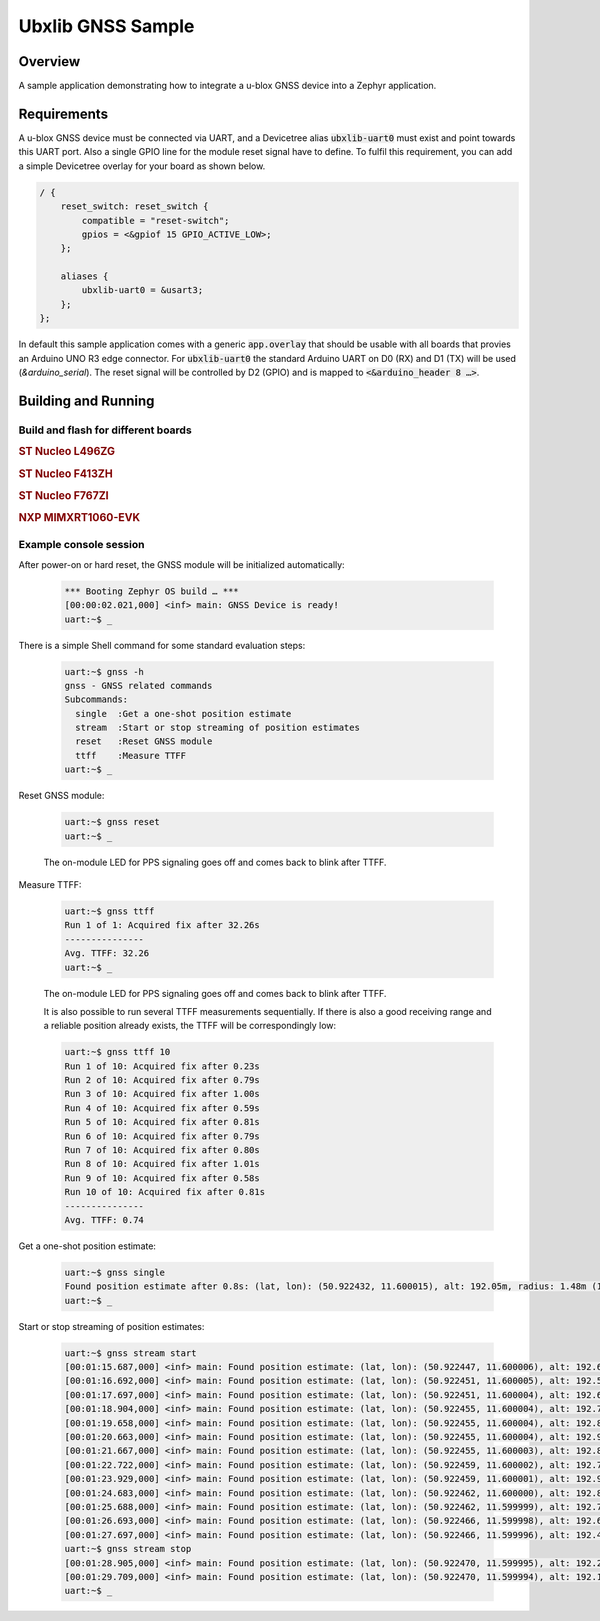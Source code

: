 .. _ubx_gnss_sample:

Ubxlib GNSS Sample
##################

Overview
********

A sample application demonstrating how to integrate a u-blox GNSS device into
a Zephyr application.

Requirements
************

A u-blox GNSS device must be connected via UART, and a Devicetree alias
:code:`ubxlib-uart0` must exist and point towards this UART port. Also
a single GPIO line for the module reset signal have to define. To fulfil
this requirement, you can add a simple Devicetree overlay for your board
as shown below.

.. code-block:: devicetree

   / {
       reset_switch: reset_switch {
           compatible = "reset-switch";
           gpios = <&gpiof 15 GPIO_ACTIVE_LOW>;
       };

       aliases {
           ubxlib-uart0 = &usart3;
       };
   };

In default this sample application comes with a generic :code:`app.overlay`
that should be usable with all boards that provies an Arduino UNO R3 edge
connector. For :code:`ubxlib-uart0` the standard Arduino UART on D0 (RX)
and D1 (TX) will be used (`&arduino_serial`). The reset signal will be
controlled by D2 (GPIO) and is mapped to :code:`<&arduino_header 8 …>`.

Building and Running
********************

Build and flash for different boards
====================================

.. rubric:: ST Nucleo L496ZG

.. zephyr-app-commands::
   :zephyr-app: bridle/samples/ubx_gnss
   :board: nucleo_l496zg
   :build-dir: nucleo_l496zg-ubx_gnss
   :west-args: -p
   :goals: flash
   :compact:

.. rubric:: ST Nucleo F413ZH

.. zephyr-app-commands::
   :zephyr-app: bridle/samples/ubx_gnss
   :board: nucleo_f413zh
   :build-dir: nucleo_f413zh-ubx_gnss
   :west-args: -p
   :goals: flash
   :compact:

.. rubric:: ST Nucleo F767ZI

.. zephyr-app-commands::
   :zephyr-app: bridle/samples/ubx_gnss
   :board: nucleo_f767zi
   :build-dir: nucleo_f767zi-ubx_gnss
   :west-args: -p
   :goals: flash
   :compact:

.. rubric:: NXP MIMXRT1060-EVK

.. zephyr-app-commands::
   :zephyr-app: bridle/samples/ubx_gnss
   :board: mimxrt1060_evk
   :build-dir: mimxrt1060_evk-ubx_gnss
   :west-args: -p
   :flash-args: -r pyocd
   :goals: flash
   :compact:

Example console session
=======================

After power-on or hard reset, the GNSS module will be initialized automatically:

   .. code-block:: console

      *** Booting Zephyr OS build … ***
      [00:00:02.021,000] <inf> main: GNSS Device is ready!
      uart:~$ _

There is a simple Shell command for some standard evaluation steps:

   .. code-block:: console

      uart:~$ gnss -h
      gnss - GNSS related commands
      Subcommands:
        single  :Get a one-shot position estimate
        stream  :Start or stop streaming of position estimates
        reset   :Reset GNSS module
        ttff    :Measure TTFF
      uart:~$ _

Reset GNSS module:

   .. code-block:: console

      uart:~$ gnss reset
      uart:~$ _

   The on-module LED for PPS signaling goes off and comes back to blink
   after TTFF.

Measure TTFF:

   .. code-block:: console

      uart:~$ gnss ttff
      Run 1 of 1: Acquired fix after 32.26s
      ---------------
      Avg. TTFF: 32.26
      uart:~$ _

   The on-module LED for PPS signaling goes off and comes back to blink
   after TTFF.

   It is also possible to run several TTFF measurements sequentially. If
   there is also a good receiving range and a reliable position already
   exists, the TTFF will be correspondingly low:

   .. code-block:: console

      uart:~$ gnss ttff 10
      Run 1 of 10: Acquired fix after 0.23s
      Run 2 of 10: Acquired fix after 0.79s
      Run 3 of 10: Acquired fix after 1.00s
      Run 4 of 10: Acquired fix after 0.59s
      Run 5 of 10: Acquired fix after 0.81s
      Run 6 of 10: Acquired fix after 0.79s
      Run 7 of 10: Acquired fix after 0.80s
      Run 8 of 10: Acquired fix after 1.01s
      Run 9 of 10: Acquired fix after 0.58s
      Run 10 of 10: Acquired fix after 0.81s
      ---------------
      Avg. TTFF: 0.74

Get a one-shot position estimate:

   .. code-block:: console

      uart:~$ gnss single
      Found position estimate after 0.8s: (lat, lon): (50.922432, 11.600015), alt: 192.05m, radius: 1.48m (15 SV used)
      uart:~$ _

Start or stop streaming of position estimates:

   .. code-block:: console

      uart:~$ gnss stream start
      [00:01:15.687,000] <inf> main: Found position estimate: (lat, lon): (50.922447, 11.600006), alt: 192.64m, radius: 1.45m (17 SV used)
      [00:01:16.692,000] <inf> main: Found position estimate: (lat, lon): (50.922451, 11.600005), alt: 192.53m, radius: 1.45m (18 SV used)
      [00:01:17.697,000] <inf> main: Found position estimate: (lat, lon): (50.922451, 11.600004), alt: 192.63m, radius: 1.45m (18 SV used)
      [00:01:18.904,000] <inf> main: Found position estimate: (lat, lon): (50.922455, 11.600004), alt: 192.71m, radius: 1.46m (17 SV used)
      [00:01:19.658,000] <inf> main: Found position estimate: (lat, lon): (50.922455, 11.600004), alt: 192.80m, radius: 1.46m (18 SV used)
      [00:01:20.663,000] <inf> main: Found position estimate: (lat, lon): (50.922455, 11.600004), alt: 192.96m, radius: 1.46m (18 SV used)
      [00:01:21.667,000] <inf> main: Found position estimate: (lat, lon): (50.922455, 11.600003), alt: 192.89m, radius: 1.46m (18 SV used)
      [00:01:22.722,000] <inf> main: Found position estimate: (lat, lon): (50.922459, 11.600002), alt: 192.79m, radius: 1.47m (17 SV used)
      [00:01:23.929,000] <inf> main: Found position estimate: (lat, lon): (50.922459, 11.600001), alt: 192.92m, radius: 1.47m (18 SV used)
      [00:01:24.683,000] <inf> main: Found position estimate: (lat, lon): (50.922462, 11.600000), alt: 192.89m, radius: 1.48m (17 SV used)
      [00:01:25.688,000] <inf> main: Found position estimate: (lat, lon): (50.922462, 11.599999), alt: 192.77m, radius: 1.48m (18 SV used)
      [00:01:26.693,000] <inf> main: Found position estimate: (lat, lon): (50.922466, 11.599998), alt: 192.69m, radius: 1.48m (18 SV used)
      [00:01:27.697,000] <inf> main: Found position estimate: (lat, lon): (50.922466, 11.599996), alt: 192.49m, radius: 1.50m (18 SV used)
      uart:~$ gnss stream stop
      [00:01:28.905,000] <inf> main: Found position estimate: (lat, lon): (50.922470, 11.599995), alt: 192.22m, radius: 1.50m (18 SV used)
      [00:01:29.709,000] <inf> main: Found position estimate: (lat, lon): (50.922470, 11.599994), alt: 192.12m, radius: 1.50m (18 SV used)
      uart:~$ _
